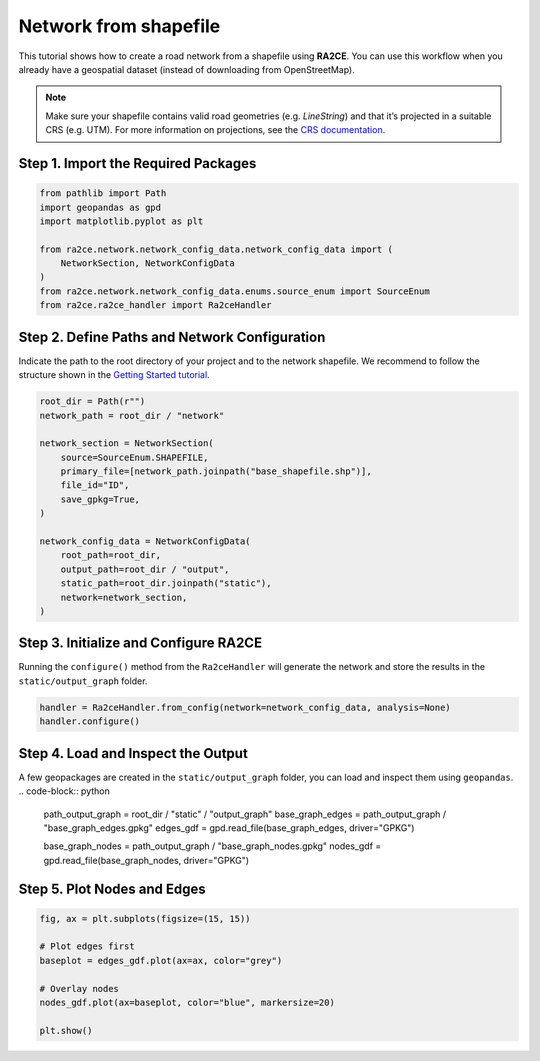 Network from shapefile
======================


This tutorial shows how to create a road network from a shapefile using **RA2CE**.
You can use this workflow when you already have a geospatial dataset (instead of downloading from OpenStreetMap).



.. note::
   Make sure your shapefile contains valid road geometries (e.g. `LineString`) and that it’s projected in a suitable CRS (e.g. UTM). For more information on projections, see the `CRS documentation <https://proj.org/en/>`_.


Step 1. Import the Required Packages
------------------------------------

.. code-block:: python

   from pathlib import Path
   import geopandas as gpd
   import matplotlib.pyplot as plt

   from ra2ce.network.network_config_data.network_config_data import (
       NetworkSection, NetworkConfigData
   )
   from ra2ce.network.network_config_data.enums.source_enum import SourceEnum
   from ra2ce.ra2ce_handler import Ra2ceHandler


Step 2. Define Paths and Network Configuration
----------------------------------------------

Indicate the path to the root directory of your project and to the network shapefile. We recommend to follow the structure shown in the `Getting Started tutorial <getting_started.html>`_.

.. code-block:: python

   root_dir = Path(r"")
   network_path = root_dir / "network"

   network_section = NetworkSection(
       source=SourceEnum.SHAPEFILE,
       primary_file=[network_path.joinpath("base_shapefile.shp")],
       file_id="ID",
       save_gpkg=True,
   )

   network_config_data = NetworkConfigData(
       root_path=root_dir,
       output_path=root_dir / "output",
       static_path=root_dir.joinpath("static"),
       network=network_section,
   )


Step 3. Initialize and Configure RA2CE
--------------------------------------
Running the ``configure()`` method from the ``Ra2ceHandler`` will generate the network
and store the results in the ``static/output_graph`` folder.

.. code-block:: python

   handler = Ra2ceHandler.from_config(network=network_config_data, analysis=None)
   handler.configure()



Step 4. Load and Inspect the Output
-----------------------------------

A few geopackages are created in the ``static/output_graph`` folder, you can load and inspect them using ``geopandas``.
.. code-block:: python

   path_output_graph = root_dir / "static" / "output_graph"
   base_graph_edges = path_output_graph / "base_graph_edges.gpkg"
   edges_gdf = gpd.read_file(base_graph_edges, driver="GPKG")

   base_graph_nodes = path_output_graph / "base_graph_nodes.gpkg"
   nodes_gdf = gpd.read_file(base_graph_nodes, driver="GPKG")


Step 5. Plot Nodes and Edges
----------------------------

.. code-block:: python

   fig, ax = plt.subplots(figsize=(15, 15))

   # Plot edges first
   baseplot = edges_gdf.plot(ax=ax, color="grey")

   # Overlay nodes
   nodes_gdf.plot(ax=baseplot, color="blue", markersize=20)

   plt.show()

.. image:: /_resources/figures/network_shapefile.png
   :alt: RA2CE shapefile-based network
   :align: center
   :width: 80%